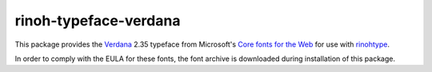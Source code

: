 ======================
rinoh-typeface-verdana
======================

This package provides the `Verdana`_ 2.35 typeface from Microsoft's `Core
fonts for the Web`_ for use with rinohtype_.

In order to comply with the EULA for these fonts, the font archive is
downloaded during installation of this package.


.. _Verdana: https://en.wikipedia.org/wiki/Verdana
.. _Core fonts for the Web: https://en.wikipedia.org/wiki/Core_fonts_for_the_Web
.. _rinohtype: https://github.com/brechtm/rinohtype#readme
